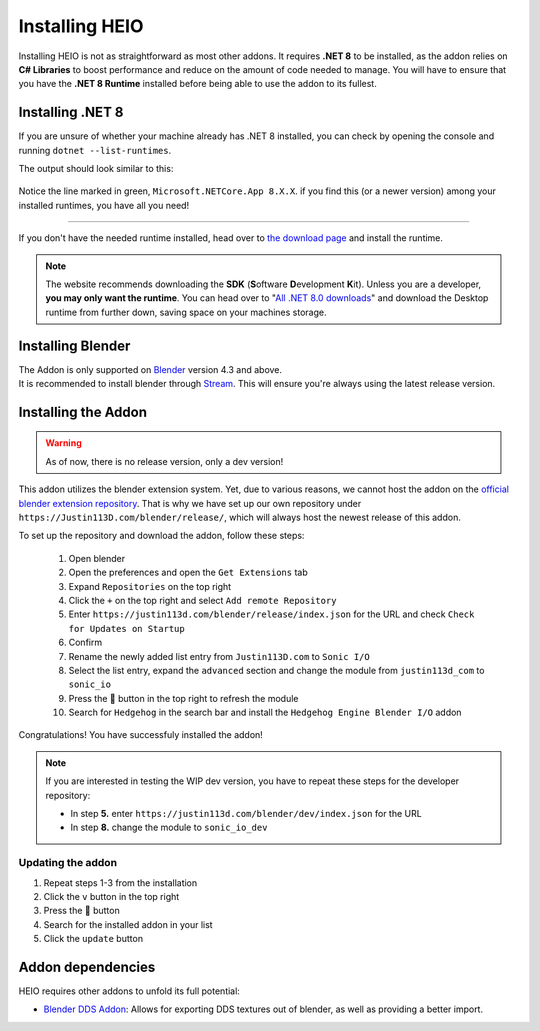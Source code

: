 
***************
Installing HEIO
***************

Installing HEIO is not as straightforward as most other addons. It requires **.NET 8** to be
installed, as the addon relies on **C# Libraries** to boost performance and reduce on the amount
of code needed to manage. You will have to ensure that you have the **.NET 8 Runtime** installed
before being able to use the addon to its fullest.


Installing .NET 8
=================

If you are unsure of whether your machine already has .NET 8 installed, you can check by opening
the console and running ``dotnet --list-runtimes``.

The output should look similar to this:

.. figure:: /images/installing_dotnet8.png

Notice the line marked in green, ``Microsoft.NETCore.App 8.X.X``. if you find this (or a newer
version) among your installed runtimes, you have all you need!

------------

If you don't have the needed runtime installed, head over to
`the download page <https://dotnet.microsoft.com/en-us/download>`_ and install the runtime.

.. note::

	The website recommends downloading the **SDK** (**S**\ oftware **D**\ evelopment **K**\ it). Unless you are a
	developer, **you may only want the runtime**. You can head over to
	"`All .NET 8.0 downloads <https://dotnet.microsoft.com/en-us/download/dotnet/8.0>`_" and
	download the Desktop runtime from further down, saving space on your machines storage.


Installing Blender
==================

| The Addon is only supported on `Blender <https://blender.org/>`_ version 4.3 and above.
| It is recommended to install blender through `Stream <https://store.steampowered.com/app/365670>`_. This will ensure you're always using the latest release version.


Installing the Addon
====================

.. warning::

	As of now, there is no release version, only a dev version!


This addon utilizes the blender extension system. Yet, due to various reasons, we cannot host the
addon on the `official blender extension repository <https://extensions.blender.org/>`_.
That is why we have set up our own repository under ``https://Justin113D.com/blender/release/``,
which will always host the newest release of this addon.

To set up the repository and download the addon, follow these steps:

	1. Open blender
	2. Open the preferences and open the ``Get Extensions`` tab
	3. Expand ``Repositories`` on the top right
	4. Click the ``+`` on the top right and select ``Add remote Repository``
	5. Enter ``https://justin113d.com/blender/release/index.json`` for the URL and check ``Check for Updates on Startup``
	6. Confirm
	7. Rename the newly added list entry from ``Justin113D.com`` to ``Sonic I/O``
	8. Select the list entry, expand the ``advanced`` section and change the module from ``justin113d_com`` to ``sonic_io``
	9. Press the 🔄 button in the top right to refresh the module
	10. Search for ``Hedgehog`` in the search bar and install the ``Hedgehog Engine Blender I/O`` addon

Congratulations! You have successfuly installed the addon!


.. note::
	If you are interested in testing the WIP dev version, you have to repeat these steps for the developer repository:

	- In step **5.** enter ``https://justin113d.com/blender/dev/index.json`` for the URL
	- In step **8.** change the module to ``sonic_io_dev``

Updating the addon
------------------

1. Repeat steps 1-3 from the installation
2. Click the ``v`` button in the top right
3. Press the 🔄 button
4. Search for the installed addon in your list
5. Click the ``update`` button


Addon dependencies
==================

HEIO requires other addons to unfold its full potential:

- `Blender DDS Addon <https://github.com/matyalatte/Blender-DDS-Addon>`_: Allows for exporting DDS textures out of blender, as well as providing a better import.